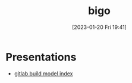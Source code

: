 :PROPERTIES:
:ID:       118598d8-51f1-481f-a0a8-254ce442827c
:END:
#+title: bigo
#+date: [2023-01-20 Fri 19:41]

* Presentations
- [[id:0d485e59-4ccd-48cd-847b-7822e3617444][gitlab build model index]]

